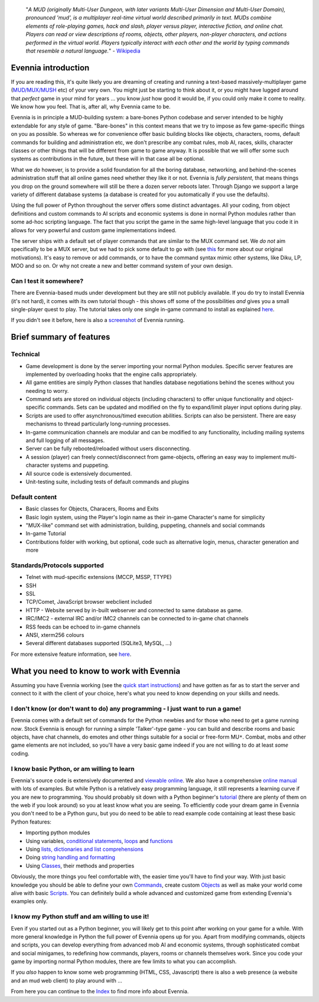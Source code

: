     "*A MUD (originally Multi-User Dungeon, with later variants
    Multi-User Dimension and Multi-User Domain), pronounced 'mud', is a
    multiplayer real-time virtual world described primarily in text.
    MUDs combine elements of role-playing games, hack and slash, player
    versus player, interactive fiction, and online chat. Players can
    read or view descriptions of rooms, objects, other players,
    non-player characters, and actions performed in the virtual world.
    Players typically interact with each other and the world by typing
    commands that resemble a natural language.*\ " -
    `Wikipedia <http://en.wikipedia.org/wiki/MUD>`_

Evennia introduction
====================

If you are reading this, it's quite likely you are dreaming of creating
and running a text-based massively-multiplayer game
(`MUD/MUX/MUSH <http://tinyurl.com/c5sc4bm>`_ etc) of your very own. You
might just be starting to think about it, or you might have lugged
around that *perfect* game in your mind for years ... you know *just*
how good it would be, if you could only make it come to reality. We know
how you feel. That is, after all, why Evennia came to be.

Evennia is in principle a MUD-building system: a bare-bones Python
codebase and server intended to be highly extendable for any style of
game. "Bare-bones" in this context means that we try to impose as few
game-specific things on you as possible. So whereas we for convenience
offer basic building blocks like objects, characters, rooms, default
commands for building and administration etc, we don't prescribe any
combat rules, mob AI, races, skills, character classes or other things
that will be different from game to game anyway. It is possible that we
will offer some such systems as contributions in the future, but these
will in that case all be optional.

What we *do* however, is to provide a solid foundation for all the
boring database, networking, and behind-the-scenes administration stuff
that all online games need whether they like it or not. Evennia is
*fully persistent*, that means things you drop on the ground somewhere
will still be there a dozen server reboots later. Through Django we
support a large variety of different database systems (a database is
created for you automatically if you use the defaults).

Using the full power of Python throughout the server offers some
distinct advantages. All your coding, from object definitions and custom
commands to AI scripts and economic systems is done in normal Python
modules rather than some ad-hoc scripting language. The fact that you
script the game in the same high-level language that you code it in
allows for very powerful and custom game implementations indeed.

The server ships with a default set of player commands that are similar
to the MUX command set. We *do not* aim specifically to be a MUX server,
but we had to pick some default to go with (see `this <SoftCode.html>`_
for more about our original motivations). It's easy to remove or add
commands, or to have the command syntax mimic other systems, like Diku,
LP, MOO and so on. Or why not create a new and better command system of
your own design.

Can I test it somewhere?
------------------------

There are Evennia-based muds under development but they are still not
publicly available. If you do try to install Evennia (it's not hard), it
comes with its own tutorial though - this shows off some of the
possibilities *and* gives you a small single-player quest to play. The
tutorial takes only one single in-game command to install as explained
`here <TutorialWorldIntroduction.html>`_.

If you didn't see it before, here is also a
`screenshot <Screenshot.html>`_ of Evennia running.

Brief summary of features
=========================

Technical
---------

-  Game development is done by the server importing your normal Python
   modules. Specific server features are implemented by overloading
   hooks that the engine calls appropriately.
-  All game entities are simply Python classes that handles database
   negotiations behind the scenes without you needing to worry.
-  Command sets are stored on individual objects (including characters)
   to offer unique functionality and object-specific commands. Sets can
   be updated and modified on the fly to expand/limit player input
   options during play.
-  Scripts are used to offer asynchronous/timed execution abilities.
   Scripts can also be persistent. There are easy mechanisms to thread
   particularly long-running processes.
-  In-game communication channels are modular and can be modified to any
   functionality, including mailing systems and full logging of all
   messages.
-  Server can be fully rebooted/reloaded without users disconnecting.
-  A session (player) can freely connect/disconnect from game-objects,
   offering an easy way to implement multi-character systems and
   puppeting.
-  All source code is extensively documented.
-  Unit-testing suite, including tests of default commands and plugins

Default content
---------------

-  Basic classes for Objects, Characers, Rooms and Exits
-  Basic login system, using the Player's login name as their in-game
   Character's name for simplicity
-  "MUX-like" command set with administration, building, puppeting,
   channels and social commands
-  In-game Tutorial
-  Contributions folder with working, but optional, code such as
   alternative login, menus, character generation and more

Standards/Protocols supported
-----------------------------

-  Telnet with mud-specific extensions (MCCP, MSSP, TTYPE)
-  SSH
-  SSL
-  TCP/Comet, JavaScript browser webclient included
-  HTTP - Website served by in-built webserver and connected to same
   database as game.
-  IRC/IMC2 - external IRC and/or IMC2 channels can be connected to
   in-game chat channels
-  RSS feeds can be echoed to in-game channels
-  ANSI, xterm256 colours
-  Several different databases supported (SQLite3, MySQL, ...)

For more extensive feature information, see
`here <http://code.google.com/p/evennia/wiki/DeveloperCentral>`_.

What you need to know to work with Evennia
==========================================

Assuming you have Evennia working (see the `quick start
instructions <GettingStarted.html>`_) and have gotten as far as to start
the server and connect to it with the client of your choice, here's what
you need to know depending on your skills and needs.

I don't know (or don't want to do) any programming - I just want to run a game!
-------------------------------------------------------------------------------

Evennia comes with a default set of commands for the Python newbies and
for those who need to get a game running *now*. Stock Evennia is enough
for running a simple 'Talker'-type game - you can build and describe
rooms and basic objects, have chat channels, do emotes and other things
suitable for a social or free-form MU\ ``*``. Combat, mobs and other
game elements are not included, so you'll have a very basic game indeed
if you are not willing to do at least *some* coding.

I know basic Python, or am willing to learn
-------------------------------------------

Evennia's source code is extensively documented and `viewable
online <http://code.google.com/p/evennia/source/browse/>`_. We also have
a comprehensive `online
manual <http://code.google.com/p/evennia/wiki/Index>`_ with lots of
examples. But while Python is a relatively easy programming language, it
still represents a learning curve if you are new to programming. You
should probably sit down with a Python beginner's
`tutorial <http://docs.python.org/tutorial/>`_ (there are plenty of them
on the web if you look around) so you at least know what you are seeing.
To efficiently code your dream game in Evennia you don't need to be a
Python guru, but you do need to be able to read example code containing
at least these basic Python features:

-  Importing python modules
-  Using variables, `conditional
   statements <http://docs.python.org/tutorial/controlflow.html#if-statements>`_,
   `loops <http://docs.python.org/tutorial/controlflow.html#for-statements>`_
   and
   `functions <http://docs.python.org/tutorial/controlflow.html#defining-functions>`_
-  Using `lists, dictionaries and list
   comprehensions <http://docs.python.org/tutorial/datastructures.html>`_
-  Doing `string handling and
   formatting <http://docs.python.org/tutorial/introduction.html#strings>`_
-  Using `Classes <http://docs.python.org/tutorial/classes.html>`_,
   their methods and properties

Obviously, the more things you feel comfortable with, the easier time
you'll have to find your way. With just basic knowledge you should be
able to define your own `Commands <Commands.html>`_, create custom
`Objects <Objects.html>`_ as well as make your world come alive with
basic `Scripts <Scripts.html>`_. You can definitely build a whole
advanced and customized game from extending Evennia's examples only.

I know my Python stuff and am willing to use it!
------------------------------------------------

Even if you started out as a Python beginner, you will likely get to
this point after working on your game for a while. With more general
knowledge in Python the full power of Evennia opens up for you. Apart
from modifying commands, objects and scripts, you can develop everything
from advanced mob AI and economic systems, through sophisticated combat
and social minigames, to redefining how commands, players, rooms or
channels themselves work. Since you code your game by importing normal
Python modules, there are few limits to what you can accomplish.

If you *also* happen to know some web programming (HTML, CSS,
Javascript) there is also a web presence (a website and an mud web
client) to play around with ...

From here you can continue to the `Index <Index.html>`_ to find more
info about Evennia.
